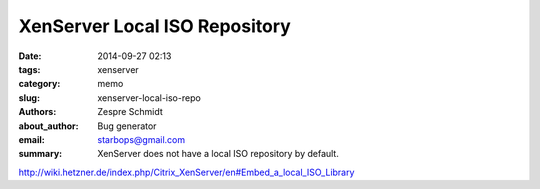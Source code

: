 ================================
 XenServer Local ISO Repository
================================

:date: 2014-09-27 02:13
:tags: xenserver
:category: memo
:slug: xenserver-local-iso-repo
:authors: Zespre Schmidt
:about_author: Bug generator
:email: starbops@gmail.com
:summary: XenServer does not have a local ISO repository by default.

http://wiki.hetzner.de/index.php/Citrix_XenServer/en#Embed_a_local_ISO_Library
